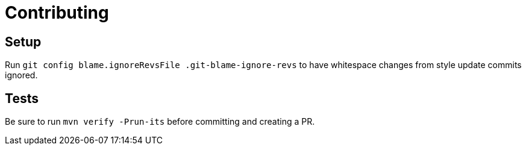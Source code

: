 = Contributing

== Setup

Run `git config blame.ignoreRevsFile .git-blame-ignore-revs` to have whitespace changes from style update commits ignored.

== Tests

Be sure to run `mvn verify -Prun-its` before committing and creating a PR.
